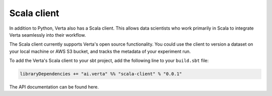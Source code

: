 Scala client
============

In addition to Python, Verta also has a Scala client.
This allows data scientists who work primarily in Scala to integrate Verta seamlessly into their workflow.

.. TODO: add some links here for more context, or to the Scala API documentation.

The Scala client currently supports Verta's open source functionality. You could use the client to version a dataset on your local machine or AWS S3 bucket, and tracks the metadata of your experiment run.

To add the Verta's Scala client to your sbt project, add the following line to your ``build.sbt`` file:

.. TODO: host the client and verifies that this works

.. code-block:: sh

    libraryDependencies += "ai.verta" %% "scala-client" % "0.0.1"

.. TODO: host the API documentation and add links here.

The API documentation can be found here.